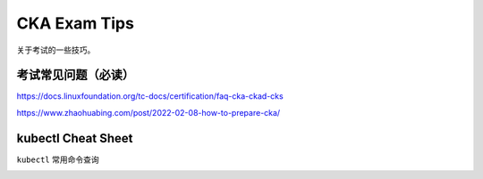 CKA Exam Tips
===============


关于考试的一些技巧。


考试常见问题（必读）
----------------------

https://docs.linuxfoundation.org/tc-docs/certification/faq-cka-ckad-cks

https://www.zhaohuabing.com/post/2022-02-08-how-to-prepare-cka/


kubectl Cheat Sheet
-----------------------

``kubectl`` 常用命令查询

.. image:: _static/exam/kubectl-cheat-sheet.PNG
   :alt: kubectl-cheat-sheet